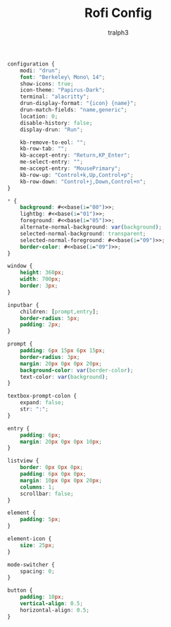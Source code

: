 #+TITLE: Rofi Config
#+AUTHOR: tralph3
#+PROPERTY: header-args :noweb yes :tangle ~/.config/rofi/config.rasi :mkdirp yes

#+begin_src css
  configuration {
      modi: "drun";
      font: "Berkeley\ Mono\ 14";
      show-icons: true;
      icon-theme: "Papirus-Dark";
      terminal: "alacritty";
      drun-display-format: "{icon} {name}";
      drun-match-fields: "name,generic";
      location: 0;
      disable-history: false;
      display-drun: "Run";

      kb-remove-to-eol: "";
      kb-row-tab: "";
      kb-accept-entry: "Return,KP_Enter";
      me-select-entry: "";
      me-accept-entry: "MousePrimary";
      kb-row-up: "Control+k,Up,Control+p";
      kb-row-down: "Control+j,Down,Control+n";
  }

  ,* {
      background: #<<base(i="00")>>;
      lightbg: #<<base(i="01")>>;
      foreground: #<<base(i="05")>>;
      alternate-normal-background: var(background);
      selected-normal-background: transparent;
      selected-normal-foreground: #<<base(i="09")>>;
      border-color: #<<base(i="09")>>;
  }

  window {
      height: 360px;
      width: 700px;
      border: 3px;
  }

  inputbar {
      children: [prompt,entry];
      border-radius: 5px;
      padding: 2px;
  }

  prompt {
      padding: 6px 15px 6px 15px;
      border-radius: 3px;
      margin: 20px 0px 0px 20px;
      background-color: var(border-color);
      text-color: var(background);
  }

  textbox-prompt-colon {
      expand: false;
      str: ":";
  }

  entry {
      padding: 6px;
      margin: 20px 0px 0px 10px;
  }

  listview {
      border: 0px 0px 0px;
      padding: 6px 0px 0px;
      margin: 10px 0px 0px 20px;
      columns: 1;
      scrollbar: false;
  }

  element {
      padding: 5px;
  }

  element-icon {
      size: 25px;
  }

  mode-switcher {
      spacing: 0;
  }

  button {
      padding: 10px;
      vertical-align: 0.5;
      horizontal-align: 0.5;
  }
#+end_src
